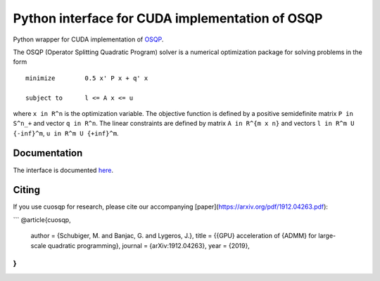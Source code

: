 Python interface for CUDA implementation of OSQP
================================================


Python wrapper for CUDA implementation of `OSQP <https://osqp.org/>`__.

The OSQP (Operator Splitting Quadratic Program) solver is a numerical
optimization package for solving problems in the form

::

    minimize        0.5 x' P x + q' x

    subject to      l <= A x <= u

where ``x in R^n`` is the optimization variable. The objective function
is defined by a positive semidefinite matrix ``P in S^n_+`` and vector
``q in R^n``. The linear constraints are defined by matrix
``A in R^{m x n}`` and vectors ``l in R^m U {-inf}^m``,
``u in R^m U {+inf}^m``.


Documentation
-------------

The interface is documented `here <https://osqp.org/docs/interfaces/python.html>`__.


Citing
------

If you use cuosqp for research, please cite our accompanying [paper](https://arxiv.org/pdf/1912.04263.pdf):

```
@article{cuosqp,
  author  = {Schubiger, M. and Banjac, G. and Lygeros, J.},
  title   = {{GPU} acceleration of {ADMM} for large-scale quadratic programming},
  journal = {arXiv:1912.04263},
  year    = {2019},
}
```
